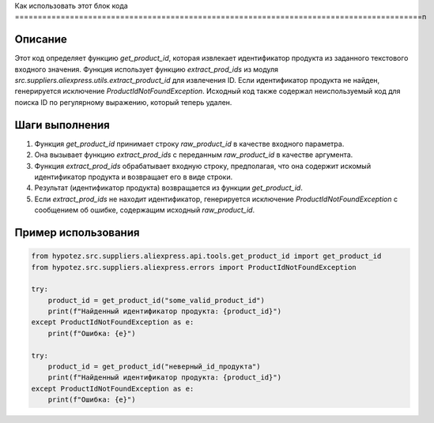 Как использовать этот блок кода
=========================================================================================\n

Описание
-------------------------
Этот код определяет функцию `get_product_id`, которая извлекает идентификатор продукта из заданного текстового входного значения.  Функция использует функцию `extract_prod_ids` из модуля `src.suppliers.aliexpress.utils.extract_product_id` для извлечения ID. Если идентификатор продукта не найден, генерируется исключение `ProductIdNotFoundException`.  Исходный код также содержал неиспользуемый код для поиска ID по регулярному выражению, который теперь удален.

Шаги выполнения
-------------------------
1. Функция `get_product_id` принимает строку `raw_product_id` в качестве входного параметра.
2. Она вызывает функцию `extract_prod_ids` с переданным `raw_product_id` в качестве аргумента.
3. Функция `extract_prod_ids` обрабатывает входную строку, предполагая, что она содержит искомый идентификатор продукта и возвращает его в виде строки.
4. Результат (идентификатор продукта) возвращается из функции `get_product_id`.
5. Если `extract_prod_ids` не находит идентификатор, генерируется исключение `ProductIdNotFoundException` с сообщением об ошибке, содержащим исходный `raw_product_id`.


Пример использования
-------------------------
.. code-block:: python

    from hypotez.src.suppliers.aliexpress.api.tools.get_product_id import get_product_id
    from hypotez.src.suppliers.aliexpress.errors import ProductIdNotFoundException

    try:
        product_id = get_product_id("some_valid_product_id")
        print(f"Найденный идентификатор продукта: {product_id}")
    except ProductIdNotFoundException as e:
        print(f"Ошибка: {e}")

    try:
        product_id = get_product_id("неверный_id_продукта")
        print(f"Найденный идентификатор продукта: {product_id}")
    except ProductIdNotFoundException as e:
        print(f"Ошибка: {e}")